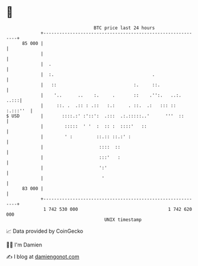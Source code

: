 * 👋

#+begin_example
                                    BTC price last 24 hours                    
                +------------------------------------------------------------+ 
         85 000 |                                                            | 
                |                                                            | 
                |  .                                                         | 
                |  :.                                     .                  | 
                |   ::                             :.     ::.                | 
                |    '..      ..    :.     .       ::    .'':.   ..:.   ..:::| 
                |     ::. .  .:: : .::   :.:     . ::.  .:   ::: :: :.:::''  | 
   $ USD        |       ::::.:' :'::':  .:::  .:.:::::..'      '''  ::       | 
                |        :::::  ' '  :  :: :  ::::'   ::                     | 
                |        ' :         ::.:: ::.:' :                           | 
                |                     ::::  ::                               | 
                |                     :::'   :                               | 
                |                     ':'                                    | 
                |                      '                                     | 
         83 000 |                                                            | 
                +------------------------------------------------------------+ 
                 1 742 530 000                                  1 742 620 000  
                                        UNIX timestamp                         
#+end_example
📈 Data provided by CoinGecko

🧑‍💻 I'm Damien

✍️ I blog at [[https://www.damiengonot.com][damiengonot.com]]
